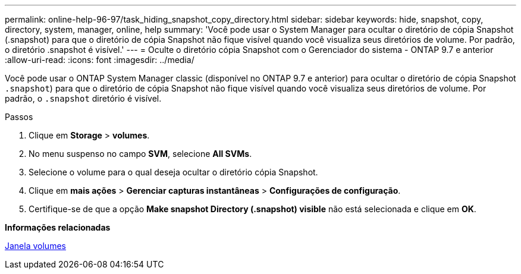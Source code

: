 ---
permalink: online-help-96-97/task_hiding_snapshot_copy_directory.html 
sidebar: sidebar 
keywords: hide, snapshot, copy, directory, system, manager, online, help 
summary: 'Você pode usar o System Manager para ocultar o diretório de cópia Snapshot (.snapshot) para que o diretório de cópia Snapshot não fique visível quando você visualiza seus diretórios de volume. Por padrão, o diretório .snapshot é visível.' 
---
= Oculte o diretório cópia Snapshot com o Gerenciador do sistema - ONTAP 9.7 e anterior
:allow-uri-read: 
:icons: font
:imagesdir: ../media/


[role="lead"]
Você pode usar o ONTAP System Manager classic (disponível no ONTAP 9.7 e anterior) para ocultar o diretório de cópia Snapshot  `.snapshot`) para que o diretório de cópia Snapshot não fique visível quando você visualiza seus diretórios de volume. Por padrão, o `.snapshot` diretório é visível.

.Passos
. Clique em *Storage* > *volumes*.
. No menu suspenso no campo *SVM*, selecione *All SVMs*.
. Selecione o volume para o qual deseja ocultar o diretório cópia Snapshot.
. Clique em *mais ações* > *Gerenciar capturas instantâneas* > *Configurações de configuração*.
. Certifique-se de que a opção *Make snapshot Directory (.snapshot) visible* não está selecionada e clique em *OK*.


*Informações relacionadas*

xref:reference_volumes_window.adoc[Janela volumes]
